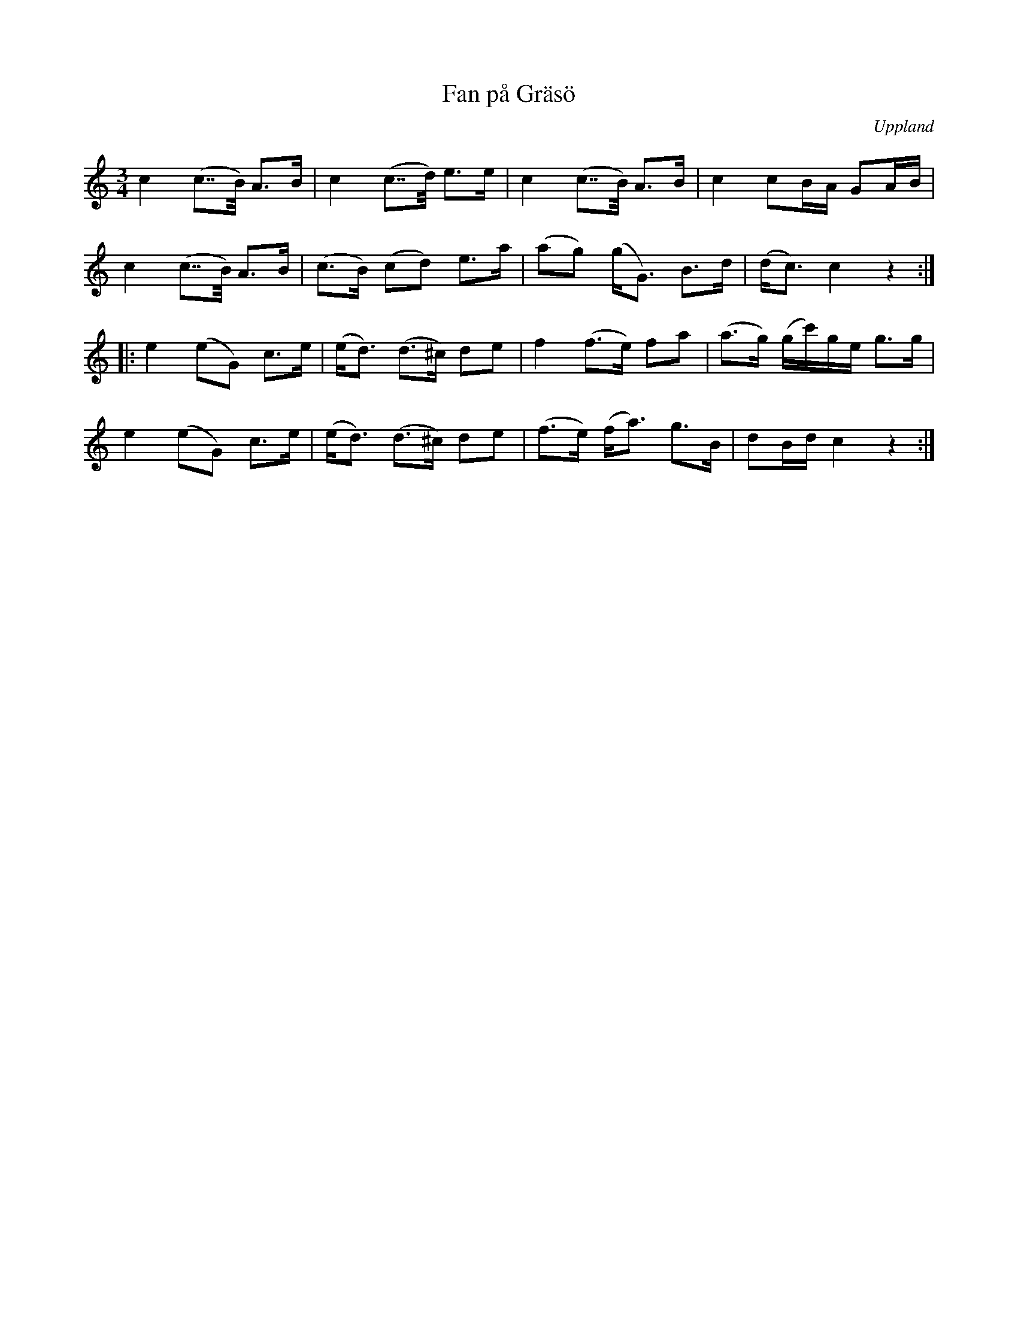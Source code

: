 %%abc-charset utf-8

X: 32
T: Fan på Gräsö
S: efter [[!Nisse Nordström]] och [[!Ceylon Wallin]]
O: Uppland
Z: Nils L
R: [[!Polska]] ([[!Bondpolska]])
B: Spela nyckelharpa 3, nr 32
M: 3/4
L: 1/8
K: C
c2 (c>>B) A>B | c2 (c>>d) e>e | c2 (c>>B) A>B | c2 cB/A/ GA/B/ |
c2 (c>>B) A>B | (c>B) (cd) e>a | (ag) (g<G) B>d | (d<c) c2 z2 ::
e2 (eG) c>e | (e<d) (d>^c) de | f2 (f>e) fa | (a>g) (g/c'/)g/e/ g>g |
e2 (eG) c>e | (e<d) (d>^c) de | (f>e) (f<a) g>B | dB/d/ c2 z2 :|

